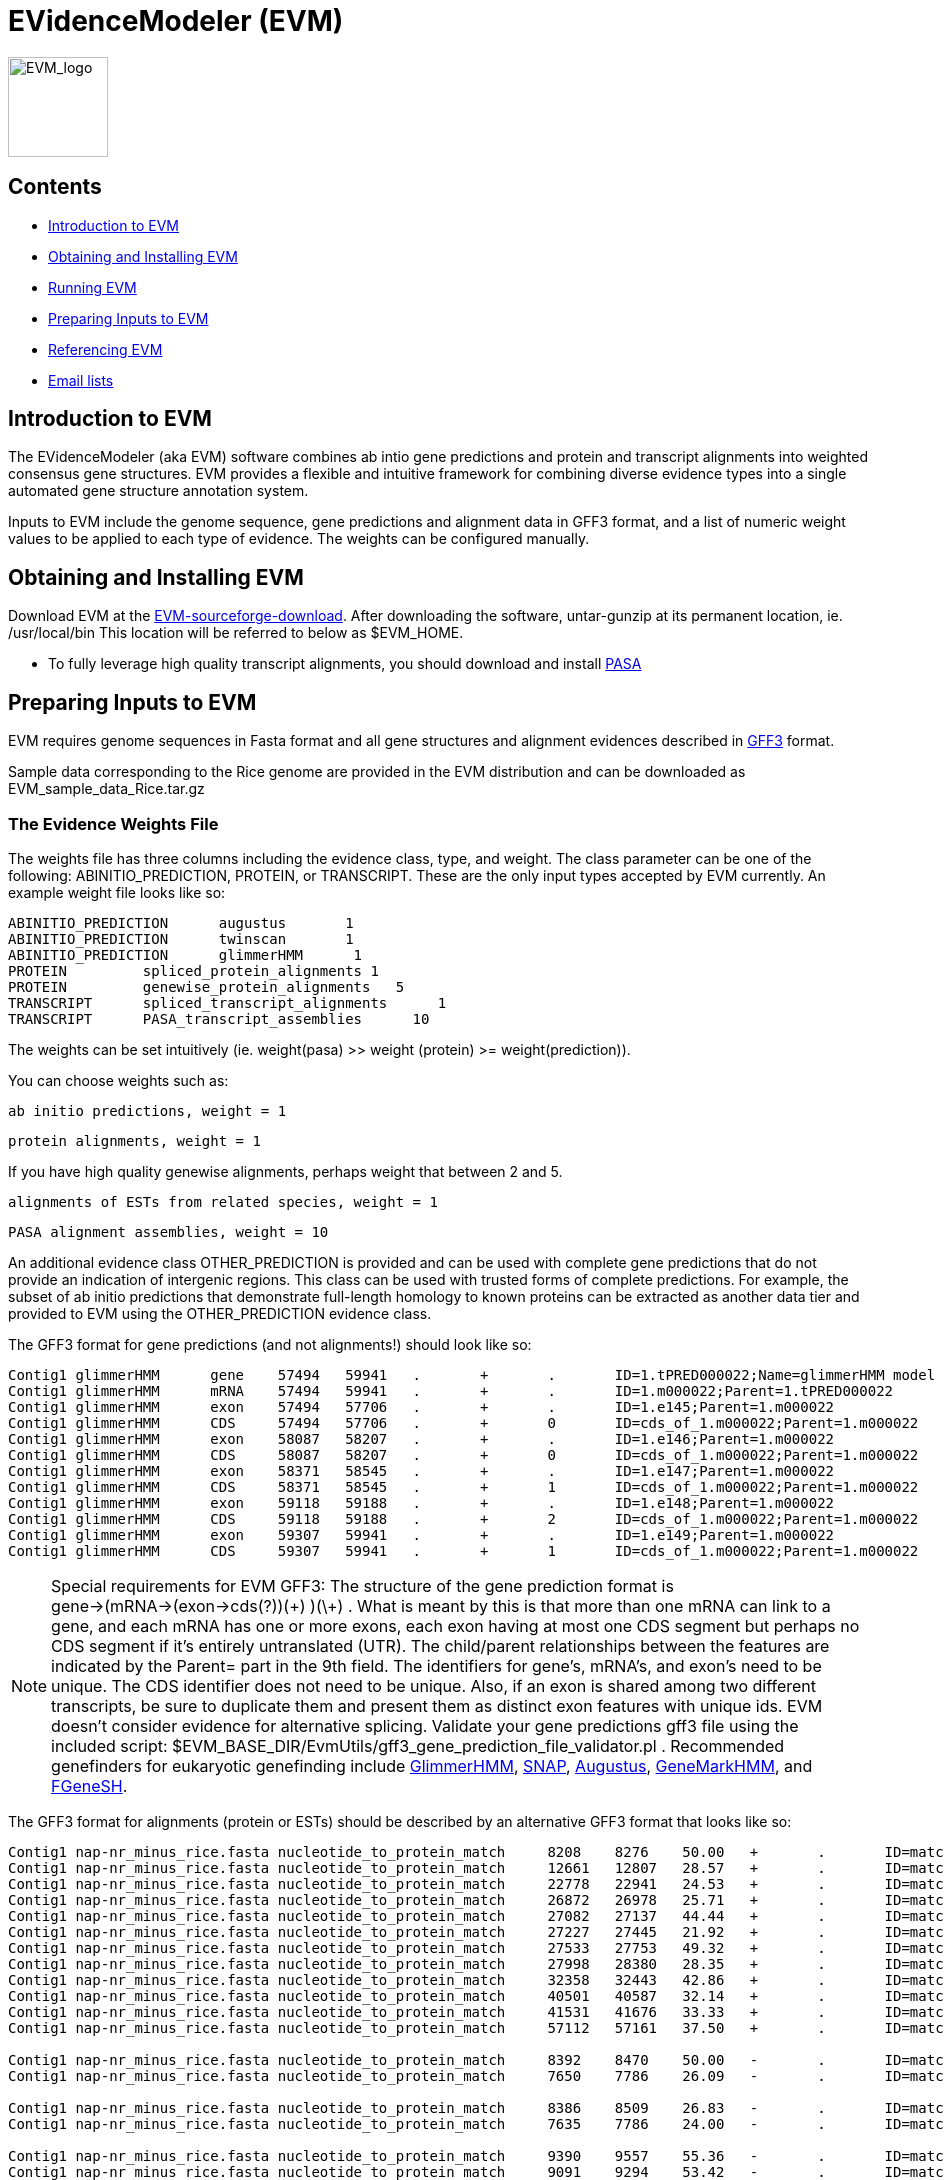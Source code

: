 EVidenceModeler (EVM)
=====================

image:logo/evm.jpg["EVM_logo",height=100]

Contents
--------

- <<A_intro, Introduction to EVM>>
- <<Obtaining_EVM, Obtaining and Installing EVM>>
- <<Running_EVM, Running EVM>>
- <<Preparing_inputs, Preparing Inputs to EVM>>
- <<Referencing_EVM, Referencing EVM>>
- <<Email_Lists, Email lists>>

[[A_intro]]
Introduction to EVM
-------------------

The EVidenceModeler (aka EVM) software combines ab intio gene predictions and protein and transcript alignments into weighted consensus gene structures.  EVM provides a flexible and intuitive framework for combining diverse evidence types into a single automated gene structure annotation system. 

Inputs to EVM include the genome sequence, gene predictions and alignment data in GFF3 format, and a list of numeric weight values to be applied to each type of evidence.  The weights can be configured manually.

[[Obtaining_EVM]]
Obtaining and Installing EVM
-----------------------------

Download EVM at the http://sourceforge.net/projects/evidencemodeler[EVM-sourceforge-download].  
After downloading the software, untar-gunzip at its permanent location, ie. /usr/local/bin  This location will be referred to below as $EVM_HOME.

- To fully leverage high quality transcript alignments, you should download and install http://pasa.sf.net[PASA]

[[Preparing_inputs]]
Preparing Inputs to EVM
-----------------------

EVM requires genome sequences in Fasta format and all gene structures and alignment evidences described in http://www.sequenceontology.org/gff3.shtml[GFF3] format.

Sample data corresponding to the Rice genome are provided in the EVM distribution and can be downloaded as EVM_sample_data_Rice.tar.gz


The Evidence Weights File
~~~~~~~~~~~~~~~~~~~~~~~~~
  
The weights file has three columns including the evidence class, type, and weight.  The class parameter can be one of the following: ABINITIO_PREDICTION, PROTEIN, or TRANSCRIPT.  These are the only input types accepted by EVM currently.  An example weight file looks like so:


   ABINITIO_PREDICTION      augustus       1
   ABINITIO_PREDICTION      twinscan       1
   ABINITIO_PREDICTION      glimmerHMM      1
   PROTEIN         spliced_protein_alignments 1
   PROTEIN         genewise_protein_alignments   5
   TRANSCRIPT      spliced_transcript_alignments      1
   TRANSCRIPT      PASA_transcript_assemblies      10

The weights can be set intuitively (ie. weight(pasa) >> weight (protein) >= weight(prediction)).

You can choose weights such as:

  ab initio predictions, weight = 1

  protein alignments, weight = 1

If you have high quality genewise alignments, perhaps weight that between 2 and 5.

  alignments of ESTs from related species, weight = 1

  PASA alignment assemblies, weight = 10 


An additional evidence class OTHER_PREDICTION is provided and can be used with complete gene predictions that do not provide an indication of intergenic regions.  This class can be used with trusted forms of complete predictions.  For example, the subset of ab initio predictions that demonstrate full-length homology to known proteins can be extracted as another data tier and provided to EVM using the OTHER_PREDICTION evidence class.

The GFF3 format for gene predictions (and not alignments!) should look like so:

----------------------------------------------------------------------------------------------------
Contig1 glimmerHMM      gene    57494   59941   .       +       .       ID=1.tPRED000022;Name=glimmerHMM model 1.m000022
Contig1 glimmerHMM      mRNA    57494   59941   .       +       .       ID=1.m000022;Parent=1.tPRED000022
Contig1 glimmerHMM      exon    57494   57706   .       +       .       ID=1.e145;Parent=1.m000022
Contig1 glimmerHMM      CDS     57494   57706   .       +       0       ID=cds_of_1.m000022;Parent=1.m000022
Contig1 glimmerHMM      exon    58087   58207   .       +       .       ID=1.e146;Parent=1.m000022
Contig1 glimmerHMM      CDS     58087   58207   .       +       0       ID=cds_of_1.m000022;Parent=1.m000022
Contig1 glimmerHMM      exon    58371   58545   .       +       .       ID=1.e147;Parent=1.m000022
Contig1 glimmerHMM      CDS     58371   58545   .       +       1       ID=cds_of_1.m000022;Parent=1.m000022
Contig1 glimmerHMM      exon    59118   59188   .       +       .       ID=1.e148;Parent=1.m000022
Contig1 glimmerHMM      CDS     59118   59188   .       +       2       ID=cds_of_1.m000022;Parent=1.m000022
Contig1 glimmerHMM      exon    59307   59941   .       +       .       ID=1.e149;Parent=1.m000022
Contig1 glimmerHMM      CDS     59307   59941   .       +       1       ID=cds_of_1.m000022;Parent=1.m000022
----------------------------------------------------------------------------------------------------


[NOTE]
Special requirements for EVM GFF3: The structure of the gene prediction format is gene->(mRNA->(exon->cds(?))(\+) )(\+) . What is meant by this is that more than one mRNA can link to a gene, and each mRNA has one or more exons, each exon having at most one CDS segment but perhaps no CDS segment if it's entirely untranslated (UTR).   The child/parent relationships between the features are indicated by the Parent= part in the 9th field.  The identifiers for gene's, mRNA's, and exon's need to be unique.  The CDS identifier does not need to be unique.  Also, if an exon is shared among two different transcripts, be sure to duplicate them and present them as distinct exon features with unique ids.  EVM doesn't consider evidence for alternative splicing.  Validate your gene predictions gff3 file using the included script: $EVM_BASE_DIR/EvmUtils/gff3_gene_prediction_file_validator.pl .  Recommended genefinders for eukaryotic genefinding include http://www.cbcb.umd.edu/software/GlimmerHMM[GlimmerHMM], http://homepage.mac.com/iankorf/[SNAP], http://augustus.gobics.de/[Augustus], http://exon.biology.gatech.edu/hmmchoice.html[GeneMarkHMM], and http://linux1.softberry.com/berry.phtml?topic=fgenesh&group=programs&subgroup=gfind[FGeneSH].

The GFF3 format for alignments (protein or ESTs) should be described by an alternative GFF3 format that looks like so:

------------------------------------------------------------------------------------------------------------------------------------------------------------
Contig1 nap-nr_minus_rice.fasta nucleotide_to_protein_match     8208    8276    50.00   +       .       ID=match.nap.nr_minus_rice.fasta.120;Target=RF|XP_623193.1|66524404|XM_623190 1 23
Contig1 nap-nr_minus_rice.fasta nucleotide_to_protein_match     12661   12807   28.57   +       .       ID=match.nap.nr_minus_rice.fasta.120;Target=RF|XP_623193.1|66524404|XM_623190 23 73
Contig1 nap-nr_minus_rice.fasta nucleotide_to_protein_match     22778   22941   24.53   +       .       ID=match.nap.nr_minus_rice.fasta.120;Target=RF|XP_623193.1|66524404|XM_623190 73 127
Contig1 nap-nr_minus_rice.fasta nucleotide_to_protein_match     26872   26978   25.71   +       .       ID=match.nap.nr_minus_rice.fasta.120;Target=RF|XP_623193.1|66524404|XM_623190 127 163
Contig1 nap-nr_minus_rice.fasta nucleotide_to_protein_match     27082   27137   44.44   +       .       ID=match.nap.nr_minus_rice.fasta.120;Target=RF|XP_623193.1|66524404|XM_623190 163 181
Contig1 nap-nr_minus_rice.fasta nucleotide_to_protein_match     27227   27445   21.92   +       .       ID=match.nap.nr_minus_rice.fasta.120;Target=RF|XP_623193.1|66524404|XM_623190 182 250
Contig1 nap-nr_minus_rice.fasta nucleotide_to_protein_match     27533   27753   49.32   +       .       ID=match.nap.nr_minus_rice.fasta.120;Target=RF|XP_623193.1|66524404|XM_623190 251 321
Contig1 nap-nr_minus_rice.fasta nucleotide_to_protein_match     27998   28380   28.35   +       .       ID=match.nap.nr_minus_rice.fasta.120;Target=RF|XP_623193.1|66524404|XM_623190 321 447
Contig1 nap-nr_minus_rice.fasta nucleotide_to_protein_match     32358   32443   42.86   +       .       ID=match.nap.nr_minus_rice.fasta.120;Target=RF|XP_623193.1|66524404|XM_623190 448 476
Contig1 nap-nr_minus_rice.fasta nucleotide_to_protein_match     40501   40587   32.14   +       .       ID=match.nap.nr_minus_rice.fasta.120;Target=RF|XP_623193.1|66524404|XM_623190 476 505
Contig1 nap-nr_minus_rice.fasta nucleotide_to_protein_match     41531   41676   33.33   +       .       ID=match.nap.nr_minus_rice.fasta.120;Target=RF|XP_623193.1|66524404|XM_623190 505 554
Contig1 nap-nr_minus_rice.fasta nucleotide_to_protein_match     57112   57161   37.50   +       .       ID=match.nap.nr_minus_rice.fasta.120;Target=RF|XP_623193.1|66524404|XM_623190 554 570

Contig1 nap-nr_minus_rice.fasta nucleotide_to_protein_match     8392    8470    50.00   -       .       ID=match.nap.nr_minus_rice.fasta.37;Target=RF|YP_440341.1|83716234|NC_007650 196 222
Contig1 nap-nr_minus_rice.fasta nucleotide_to_protein_match     7650    7786    26.09   -       .       ID=match.nap.nr_minus_rice.fasta.37;Target=RF|YP_440341.1|83716234|NC_007650 222 268

Contig1 nap-nr_minus_rice.fasta nucleotide_to_protein_match     8386    8509    26.83   -       .       ID=match.nap.nr_minus_rice.fasta.38;Target=RF|YP_099363.1|53713371|NC_006347 1 42
Contig1 nap-nr_minus_rice.fasta nucleotide_to_protein_match     7635    7786    24.00   -       .       ID=match.nap.nr_minus_rice.fasta.38;Target=RF|YP_099363.1|53713371|NC_006347 42 92

Contig1 nap-nr_minus_rice.fasta nucleotide_to_protein_match     9390    9557    55.36   -       .       ID=match.nap.nr_minus_rice.fasta.36;Target=RF|NP_353291.1|15887610|NC_003062 48 103
Contig1 nap-nr_minus_rice.fasta nucleotide_to_protein_match     9091    9294    53.42   -       .       ID=match.nap.nr_minus_rice.fasta.36;Target=RF|NP_353291.1|15887610|NC_003062 104 175
Contig1 nap-nr_minus_rice.fasta nucleotide_to_protein_match     8807    8979    55.17   -       .       ID=match.nap.nr_minus_rice.fasta.36;Target=RF|NP_353291.1|15887610|NC_003062 176 234
Contig1 nap-nr_minus_rice.fasta nucleotide_to_protein_match     8639    8725    48.28   -       .       ID=match.nap.nr_minus_rice.fasta.36;Target=RF|NP_353291.1|15887610|NC_003062 234 264
Contig1 nap-nr_minus_rice.fasta nucleotide_to_protein_match     8386    8549    48.15   -       .       ID=match.nap.nr_minus_rice.fasta.36;Target=RF|NP_353291.1|15887610|NC_003062 264 319
Contig1 nap-nr_minus_rice.fasta nucleotide_to_protein_match     7635    7786    30.00   -       .       ID=match.nap.nr_minus_rice.fasta.36;Target=RF|NP_353291.1|15887610|NC_003062 319 369
---------------------------------------------------------------------------------------------------------------------------------------------------------------

[NOTE]
Alignments (EST or protein) provided to EVM should be spliced alignments, and not simple blast results.  Spliced alignments will provide intron-aware alignments, with evidence for intron and exon structures.  Blast will not do this.  Recommended programs for generating spliced alignments of ESTs or proteins include AAT, Exonerate, and GeneWise.   In the above format, the link between individual alignment segments of a single alignment chain are implied by all rows sharing the same identifier (ID='').  No parent/child relationships are explicitly indicated here, as is done with the gene prediction formats.


A simple example is provided with the EVM distribution.  Larger data sets are provided on the download page.


[[Running_EVM]]
Running EVM
-----------

Now that you have generated all the required inputs to EVM, you are ready to execute the system.  Running EVM involves the following steps: partitioning the inputs into smaller data sets, creating a series of commands to execute (for grid or local execution), executing EVM on each of the partitioned data sets, and finally combining the outputs.  Each of these steps is described below.

Partitioning the Inputs
~~~~~~~~~~~~~~~~~~~~~~~

The genome sequences and gff3 files are partitioned based on individual contigs, and large contigs are segmented into smaller overlapping chunks.  Partition the data like so:

   $EVM_HOME/EvmUtils/partition_EVM_inputs.pl --genome genome.fasta \
        --gene_predictions gene_predictions.gff3 --protein_alignments protein_alignments.gff3 \
        --transcript_alignments transcript_alignments.gff3 \
        --segmentSize 100000 --overlapSize 10000 --partition_listing partitions_list.out

To reduce memory requirements, the *--segmentSize* parameter should be set to less than 1 Mb.  The *--overlapSize* should be set to a length at least two standard deviations greater than the expected gene length, to minimize the likelihood of missing a complete gene structure within any single segment length.  

A separate directory is created for every contig which houses the corresponding contig-specific subset of the data, and additional subdirectories will exist where long contigs were further processed into overlapping chunks.

A summary of the partitions is provided in the *partitions_list.out* file (parameter to *--partition_listing*).  This file is used by subsequent scripts to identify all the partitioned inputs.


Generating the EVM Command Set
~~~~~~~~~~~~~~~~~~~~~~~~~~~~~~

To run EVM on each of the data partitions, first create a list of commands to be executed.  Why do we create this command list instead of just executing the commands?  By creating the list of commands to be executed, we provide the ability to subsequently run these commands either locally or on the computing grid.  The choice of execution is described further below.  First, create the list of commands as follows:

     $EVM_HOME/EvmUtils/write_EVM_commands.pl --genome genome.fasta --weights `pwd`/weights.txt \
           --gene_predictions gene_predictions.gff3 --protein_alignments protein_alignments.gff3 \
           --transcript_alignments transcript_alignments.gff3 \
           --output_file_name evm.out  --partitions partitions_list.out >  commands.list

Use -h with this script to examine all the various options.  Additional options of interest includes:
      
    --stop_codons        :list of stop codons that provide valid stops (default: TAA,TGA,TAG)   

For organisms such as Tetrahymena, where only a single stop codon is used as 'stop', you would define that single stop codon with the above option.  The others are read thru.

	--RECURSE               :recurse into long introns to find genes that are nested within introns of other genes

    --forwardStrandOnly
    --reverseStrandOnly


The *evm.out* parameter value above indicates the name of the output file to be written during each of the EVM executions.

The commands are written to the *commands.list* file as stdout.  These commands can be executed locally or on a computing grid.  To run the commands in parallel on the grid (fastest, usually), run all the commands in the 'commands.list' file using whatever mechanism you have for running commands on your computing grid.

If you would must run the commands serially and locally, run the following:

     $EVM_HOME/EvmUtils/execute_EVM_commands.pl commands.list | tee run.log

The exit value (0 for success) for each command is reported by stdout and captured in the *run.log* file above.

Whichever method you choose, be sure that the jobs all execute successfully before proceeding.  

Combining the Partitions
~~~~~~~~~~~~~~~~~~~~~~~~

The data sets corresponding to single contigs partitioned into overlapping segments must be joined into single outputs, and redundant or discrepant predictions in the overlapping regions of segments must be resolved.  This operation is performed by the following utility run like so:

   $EVM_HOME/EvmUtils/recombine_EVM_partial_outputs.pl --partitions partitions_list.out --output_file_name evm.out

Convert to GFF3 Format
~~~~~~~~~~~~~~~~~~~~~~

The raw output provided by EVM describes the consensus gene structures in a tab-delimited format, listing each exon with the set of evidences that fully support each exon structure. An example gene structure in this raw format is shown below:
  
  # EVM prediction: 80081-81514 orient(+) score(5464) noncoding_equivalent(442) raw_noncoding(2193) offset(1751)
  80081   80104   initial+        1       3       glimmerA_ID=cds_of_1954.m01308;Parent=1954.m01308
  80463   80561   internal+       1       3       genemarkHMM_ID=cds_of_1954.m00088;Parent=1954.m00088,glimmerA_ID=cds_of_1954.m01308;Parent=1954.m01308
  80656   80853   internal+       1       3       gap2-GUDB.arab/arab:NP169299/match.gap2.GUDB.arab.14861313,genemarkHMM_ID=cds_of_1954.m00088;Parent=1954.m00088,genscan+_ID=cds_of_1954.m00156;Parent=1954.m00156,glimmerA_ID=cds_of_1954.m01308;Parent=1954.m01308,nap-nraa/PIR:C84824/match.nap.nraa.48729919
  81026   81170   internal+       1       1       gap2-Ceres.arab.cdna/32440./match.gap2.Ceres.arab.cdna.24436708,gap2-GUDB.arab/arab:NP169299/match.gap2.GUDB.arab.14861314,genemarkHMM_ID=cds_of_1954.m00088;Parent=1954.m00088,genscan+_ID=cds_of_1954.m00156;Parent=1954.m00156,nap-nraa/GP:20198307/match.nap.nraa.48729935,nap-nraa/PIR:C84824/match.nap.nraa.48729925
  81258   81514   terminal+       2       3       genemarkHMM_ID=cds_of_1954.m00088;Parent=1954.m00088,glimmerA_ID=cds_of_1954.m01308;Parent=1954.m01308
                                                                                                                                
This output is found as the *evm.out* (*--output_file_name* value above) in each contig directory.  The raw outputs can be converted to the standard GFF3 format like so:

   $EVM_HOME/EvmUtils/convert_EVM_outputs_to_GFF3.pl  --partitions partitions_list.out --output evm.out  --genome genome.fasta

After running the above script, an *evm.out.gff3* file will exist in each of the contig directories.


[[Referencing_EVM]]
Referencing EVM
---------------

Haas et al. Automated eukaryotic gene structure annotation using EVidenceModeler and the Program to Assemble Spliced Alignments.  http://genomebiology.com/2008/9/1/R7[Genome Biology 2008, 9:R7doi:10.1186/gb-2008-9-1-r7.]

[[Email_Lists]]
Email Lists
-----------

- https://lists.sourceforge.net/lists/listinfo/evidencemodeler-users[evidencemodeler-users@lists.sf.net] for assistance and subscribe for announcements of new releases.




